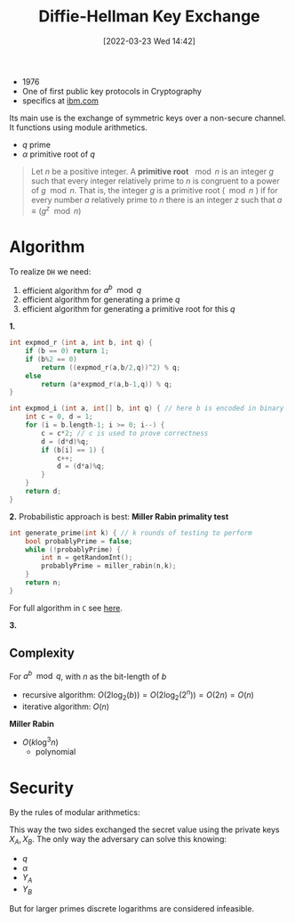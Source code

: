 :PROPERTIES:
:ID:       9f283e41-6b09-40bf-9dbe-26b10e493c8d
:END:
#+title: Diffie-Hellman Key Exchange
#+date: [2022-03-23 Wed 14:42]
#+filetags: security
- 1976
- One of first public key protocols in Cryptography
- specifics at [[https://www.ibm.com/docs/en/zvse/6.2?topic=SSB27H_6.2.0/fa2ti_openssl_diffie_hellman.html][ibm.com]]

Its main use is the exchange of symmetric keys over a non-secure channel.
It functions using module arithmetics.
- $q$ prime
- $\alpha$ primitive root of $q$

#+begin_quote
Let $n$ be a positive integer. A *primitive root* $\mod n$ is an integer $g$ such that every integer relatively prime to $n$ is congruent to a power of $g \mod n$. That is, the integer $g$ is a primitive root ($\mod n$ ) if for every number $a$ relatively prime to $n$ there is an integer $z$ such that $a \equiv (g^z \mod{n})$
#+end_quote

* Algorithm
To realize =DH= we need:
1. efficient algorithm for $a^{b}\mod q$
2. efficient algorithm for generating a prime $q$
3. efficient algorithm for generating a primitive root for this $q$

*1.*
#+begin_src c
int expmod_r (int a, int b, int q) {
    if (b == 0) return 1;
    if (b%2 == 0)
        return ((expmod_r(a,b/2,q))^2) % q;
    else
        return (a*expmod_r(a,b-1,q)) % q;
}

int expmod_i (int a, int[] b, int q) { // here b is encoded in binary
    int c = 0, d = 1;
    for (i = b.length-1; i >= 0; i--) {
        c = c*2; // c is used to prove correctness
        d = (d*d)%q;
        if (b[i] == 1) {
            c++;
            d = (d*a)%q;
        }
    }
    return d;
}
#+end_src

*2.*
Probabilistic approach is best: *Miller Rabin primality test*
#+begin_src c
int generate_prime(int k) { // k rounds of testing to perform
    bool probablyPrime = false;
    while (!probablyPrime) {
        int n = getRandomInt();
        probablyPrime = miller_rabin(n,k);
    }
    return n;
}
#+end_src
For full algorithm in =C= see [[https://www.sanfoundry.com/c-program-implement-rabin-miller-primality-test-check-number-prime/][here]].

*3.*

** Complexity
For $a^{b} \mod q$, with $n$ as the bit-length of $b$
- recursive algorithm: $O(2 \log_{2}(b)) = O(2\log_{2} (2^{n})) = O(2n)=O(n)$
- iterative algorithm: $O(n)$
*Miller Rabin*
- $O(k \log^{3} n)$
  + polynomial


* Security
By  the rules of modular arithmetics:
\begin{align*}
K &= (Y_{B} )^{X_{A}}_{}  \text{mod } q \\
&= ( \alpha^{X_{B}} \text{mod } q)^{X_{A}} \text{mod } q \\
&= ( \alpha^{X_{B}} )^{X_{A}} \text{mod } q \\
&=  \alpha^{X_{B} X_{A}} \text{mod } q \\
&= ( \alpha^{X_{A}} )^{X_{B}} \text{mod } q \\
&= ( \alpha^{X_{A}} \text{mod } q)^{X_{B}} \text{mod } q \\
K &= (Y_{A} )^{X_{B}}_{}  \text{mod } q \\
\end{align*}

This way the two sides exchanged the secret value using the private keys $X_{A}, X_{B}$.
The only way the adversary can solve this knowing:
- $q$
- $\alpha$
- $Y_{A}$
- $Y_{B}$
\begin{align*}
X_{B} &= \text{dlog}_{\alpha,q}(Y_{B}) \\
K &= (Y_{A})^{X_{B}} \text{mod }q
\end{align*}
But for larger primes discrete logarithms are considered infeasible.
